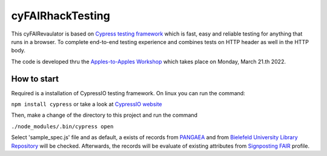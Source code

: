 cyFAIRhackTesting
==================

This cyFAIRevaulator is based on `Cypress testing framework <https://www.cypress.io/>`_ which is
fast, easy and reliable testing for anything that runs in a browser. To complete end-to-end testing experience and
combines tests on HTTP header as well in the HTTP body.

The code is developed thru the `Apples-to-Apples Workshop <https://github.com/markwilkinson/Apples-to-Apples-FAIR-Metrics>`_ which takes place
on Monday, March 21.th 2022.



How to start
~~~~~~~~~~~~

Required is a installation of CypressIO testing framework. On linux you can run the command:

``npm install cypress`` or take a look at `CypressIO website <https://cypress.io/>`_

Then, make a change of the directory to this project and run the command

``./node_modules/.bin/cypress open``

Select 'sample_spec.js' file and as default, a exists of records from `PANGAEA <https://pangaea.de>`_ and 
from `Bielefeld University Library Repository <https://pub.uni-bielefeld.de>`_ will be checked.
Afterwards, the records will be evaluate of existing attributes from `Signposting FAIR <https://signposting.org/FAIR/>`_ profile.


